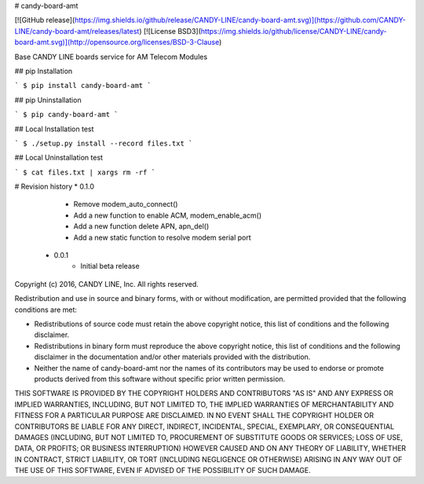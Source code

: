 # candy-board-amt

[![GitHub release](https://img.shields.io/github/release/CANDY-LINE/candy-board-amt.svg)](https://github.com/CANDY-LINE/candy-board-amt/releases/latest)
[![License BSD3](https://img.shields.io/github/license/CANDY-LINE/candy-board-amt.svg)](http://opensource.org/licenses/BSD-3-Clause)

Base CANDY LINE boards service for AM Telecom Modules

## pip Installation

```
$ pip install candy-board-amt
```

## pip Uninstallation

```
$ pip candy-board-amt
```

## Local Installation test

```
$ ./setup.py install --record files.txt
```

## Local Uninstallation test

```
$ cat files.txt | xargs rm -rf
```

# Revision history
* 0.1.0
   - Remove modem_auto_connect()
   - Add a new function to enable ACM, modem_enable_acm()
   - Add a new function delete APN, apn_del()
   - Add a new static function to resolve modem serial port

 * 0.0.1
    - Initial beta release


Copyright (c) 2016, CANDY LINE, Inc.
All rights reserved.

Redistribution and use in source and binary forms, with or without
modification, are permitted provided that the following conditions are met:

* Redistributions of source code must retain the above copyright notice, this
  list of conditions and the following disclaimer.

* Redistributions in binary form must reproduce the above copyright notice,
  this list of conditions and the following disclaimer in the documentation
  and/or other materials provided with the distribution.

* Neither the name of candy-board-amt nor the names of its
  contributors may be used to endorse or promote products derived from
  this software without specific prior written permission.

THIS SOFTWARE IS PROVIDED BY THE COPYRIGHT HOLDERS AND CONTRIBUTORS "AS IS"
AND ANY EXPRESS OR IMPLIED WARRANTIES, INCLUDING, BUT NOT LIMITED TO, THE
IMPLIED WARRANTIES OF MERCHANTABILITY AND FITNESS FOR A PARTICULAR PURPOSE ARE
DISCLAIMED. IN NO EVENT SHALL THE COPYRIGHT HOLDER OR CONTRIBUTORS BE LIABLE
FOR ANY DIRECT, INDIRECT, INCIDENTAL, SPECIAL, EXEMPLARY, OR CONSEQUENTIAL
DAMAGES (INCLUDING, BUT NOT LIMITED TO, PROCUREMENT OF SUBSTITUTE GOODS OR
SERVICES; LOSS OF USE, DATA, OR PROFITS; OR BUSINESS INTERRUPTION) HOWEVER
CAUSED AND ON ANY THEORY OF LIABILITY, WHETHER IN CONTRACT, STRICT LIABILITY,
OR TORT (INCLUDING NEGLIGENCE OR OTHERWISE) ARISING IN ANY WAY OUT OF THE USE
OF THIS SOFTWARE, EVEN IF ADVISED OF THE POSSIBILITY OF SUCH DAMAGE.


